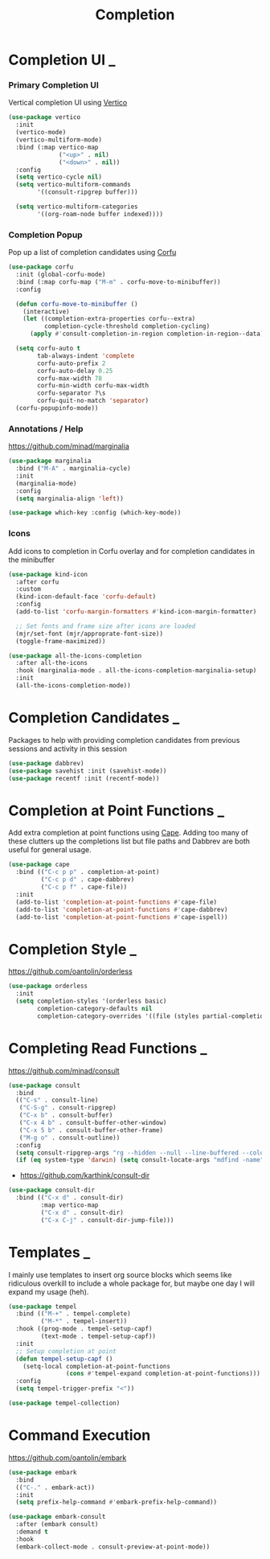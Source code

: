 #+TITLE: Completion

* Completion UI                                                           :_:

*** Primary Completion UI

    Vertical completion UI using [[https://github.com/minad/vertico/][Vertico]]
    #+begin_src emacs-lisp
    (use-package vertico
      :init
      (vertico-mode)
      (vertico-multiform-mode)
      :bind (:map vertico-map
                  ("<up>" . nil)
                  ("<down>" . nil))
      :config
      (setq vertico-cycle nil)
      (setq vertico-multiform-commands
            '((consult-ripgrep buffer)))

      (setq vertico-multiform-categories
            '((org-roam-node buffer indexed))))
    #+end_src

*** Completion Popup

    Pop up a list of completion candidates using [[https://github.com/minad/corfu][Corfu]]
    #+begin_src emacs-lisp
    (use-package corfu
      :init (global-corfu-mode)
      :bind (:map corfu-map ("M-m" . corfu-move-to-minibuffer))
      :config

      (defun corfu-move-to-minibuffer ()
        (interactive)
        (let ((completion-extra-properties corfu--extra)
              completion-cycle-threshold completion-cycling)
          (apply #'consult-completion-in-region completion-in-region--data)))

      (setq corfu-auto t
            tab-always-indent 'complete
            corfu-auto-prefix 2
            corfu-auto-delay 0.25
            corfu-max-width 78
            corfu-min-width corfu-max-width
            corfu-separator ?\s
            corfu-quit-no-match 'separator)
      (corfu-popupinfo-mode))
    #+end_src

*** Annotations / Help

    https://github.com/minad/marginalia

    #+begin_src emacs-lisp
    (use-package marginalia
      :bind ("M-A" . marginalia-cycle)
      :init
      (marginalia-mode)
      :config
      (setq marginalia-align 'left))

    (use-package which-key :config (which-key-mode))
    #+end_src

*** Icons

    Add icons to completion in Corfu overlay and for completion candidates in
    the minibuffer

    #+begin_src emacs-lisp
    (use-package kind-icon
      :after corfu
      :custom
      (kind-icon-default-face 'corfu-default)
      :config
      (add-to-list 'corfu-margin-formatters #'kind-icon-margin-formatter)

      ;; Set fonts and frame size after icons are loaded
      (mjr/set-font (mjr/approprate-font-size))
      (toggle-frame-maximized))

    (use-package all-the-icons-completion
      :after all-the-icons
      :hook (marginalia-mode . all-the-icons-completion-marginalia-setup)
      :init
      (all-the-icons-completion-mode))
    #+end_src


* Completion Candidates                                                   :_:

  Packages to help with providing completion candidates from previous sessions
  and activity in this session

  #+begin_src emacs-lisp
  (use-package dabbrev)
  (use-package savehist :init (savehist-mode))
  (use-package recentf :init (recentf-mode))
  #+end_src


* Completion at Point Functions                                           :_:

  Add extra completion at point functions using [[https://github.com/minad/cape][Cape]]. Adding too many of these
  clutters up the completions list but file paths and Dabbrev are both useful
  for general usage.

  #+begin_src emacs-lisp
  (use-package cape
    :bind (("C-c p p" . completion-at-point)
           ("C-c p d" . cape-dabbrev)
           ("C-c p f" . cape-file))
    :init
    (add-to-list 'completion-at-point-functions #'cape-file)
    (add-to-list 'completion-at-point-functions #'cape-dabbrev)
    (add-to-list 'completion-at-point-functions #'cape-ispell))
  #+end_src


* Completion Style                                                        :_:

  https://github.com/oantolin/orderless

  #+begin_src emacs-lisp
  (use-package orderless
    :init
    (setq completion-styles '(orderless basic)
          completion-category-defaults nil
          completion-category-overrides '((file (styles partial-completion)))))
  #+end_src


* Completing Read Functions                                               :_:

  https://github.com/minad/consult

  #+begin_src emacs-lisp
  (use-package consult
    :bind
    (("C-s" . consult-line)
     ("C-S-g" . consult-ripgrep)
     ("C-x b" . consult-buffer)
     ("C-x 4 b" . consult-buffer-other-window)
     ("C-x 5 b" . consult-buffer-other-frame)
     ("M-g o" . consult-outline))
    :config
    (setq consult-ripgrep-args "rg --hidden --null --line-buffered --color=never --max-columns=1000 --path-separator /   --smart-case --no-heading --line-number .")
    (if (eq system-type 'darwin) (setq consult-locate-args "mdfind -name")))
  #+end_src

  - https://github.com/karthink/consult-dir

  #+begin_src emacs-lisp
  (use-package consult-dir
    :bind (("C-x d" . consult-dir)
           :map vertico-map
           ("C-x d" . consult-dir)
           ("C-x C-j" . consult-dir-jump-file)))
  #+end_src


* Templates                                                               :_:

  I mainly use templates to insert org source blocks which seems like
  ridiculous overkill to include a whole package for, but maybe one day I will
  expand my usage (heh).

  #+begin_src emacs-lisp
  (use-package tempel
    :bind (("M-+" . tempel-complete)
           ("M-*" . tempel-insert))
    :hook ((prog-mode . tempel-setup-capf)
           (text-mode . tempel-setup-capf))
    :init
    ;; Setup completion at point
    (defun tempel-setup-capf ()
      (setq-local completion-at-point-functions
                  (cons #'tempel-expand completion-at-point-functions)))
    :config
    (setq tempel-trigger-prefix "<"))

  (use-package tempel-collection)
  #+end_src


* Command Execution

  https://github.com/oantolin/embark

  #+begin_src emacs-lisp
  (use-package embark
    :bind
    (("C-." . embark-act))
    :init
    (setq prefix-help-command #'embark-prefix-help-command))

  (use-package embark-consult
    :after (embark consult)
    :demand t
    :hook
    (embark-collect-mode . consult-preview-at-point-mode))
  #+end_src
